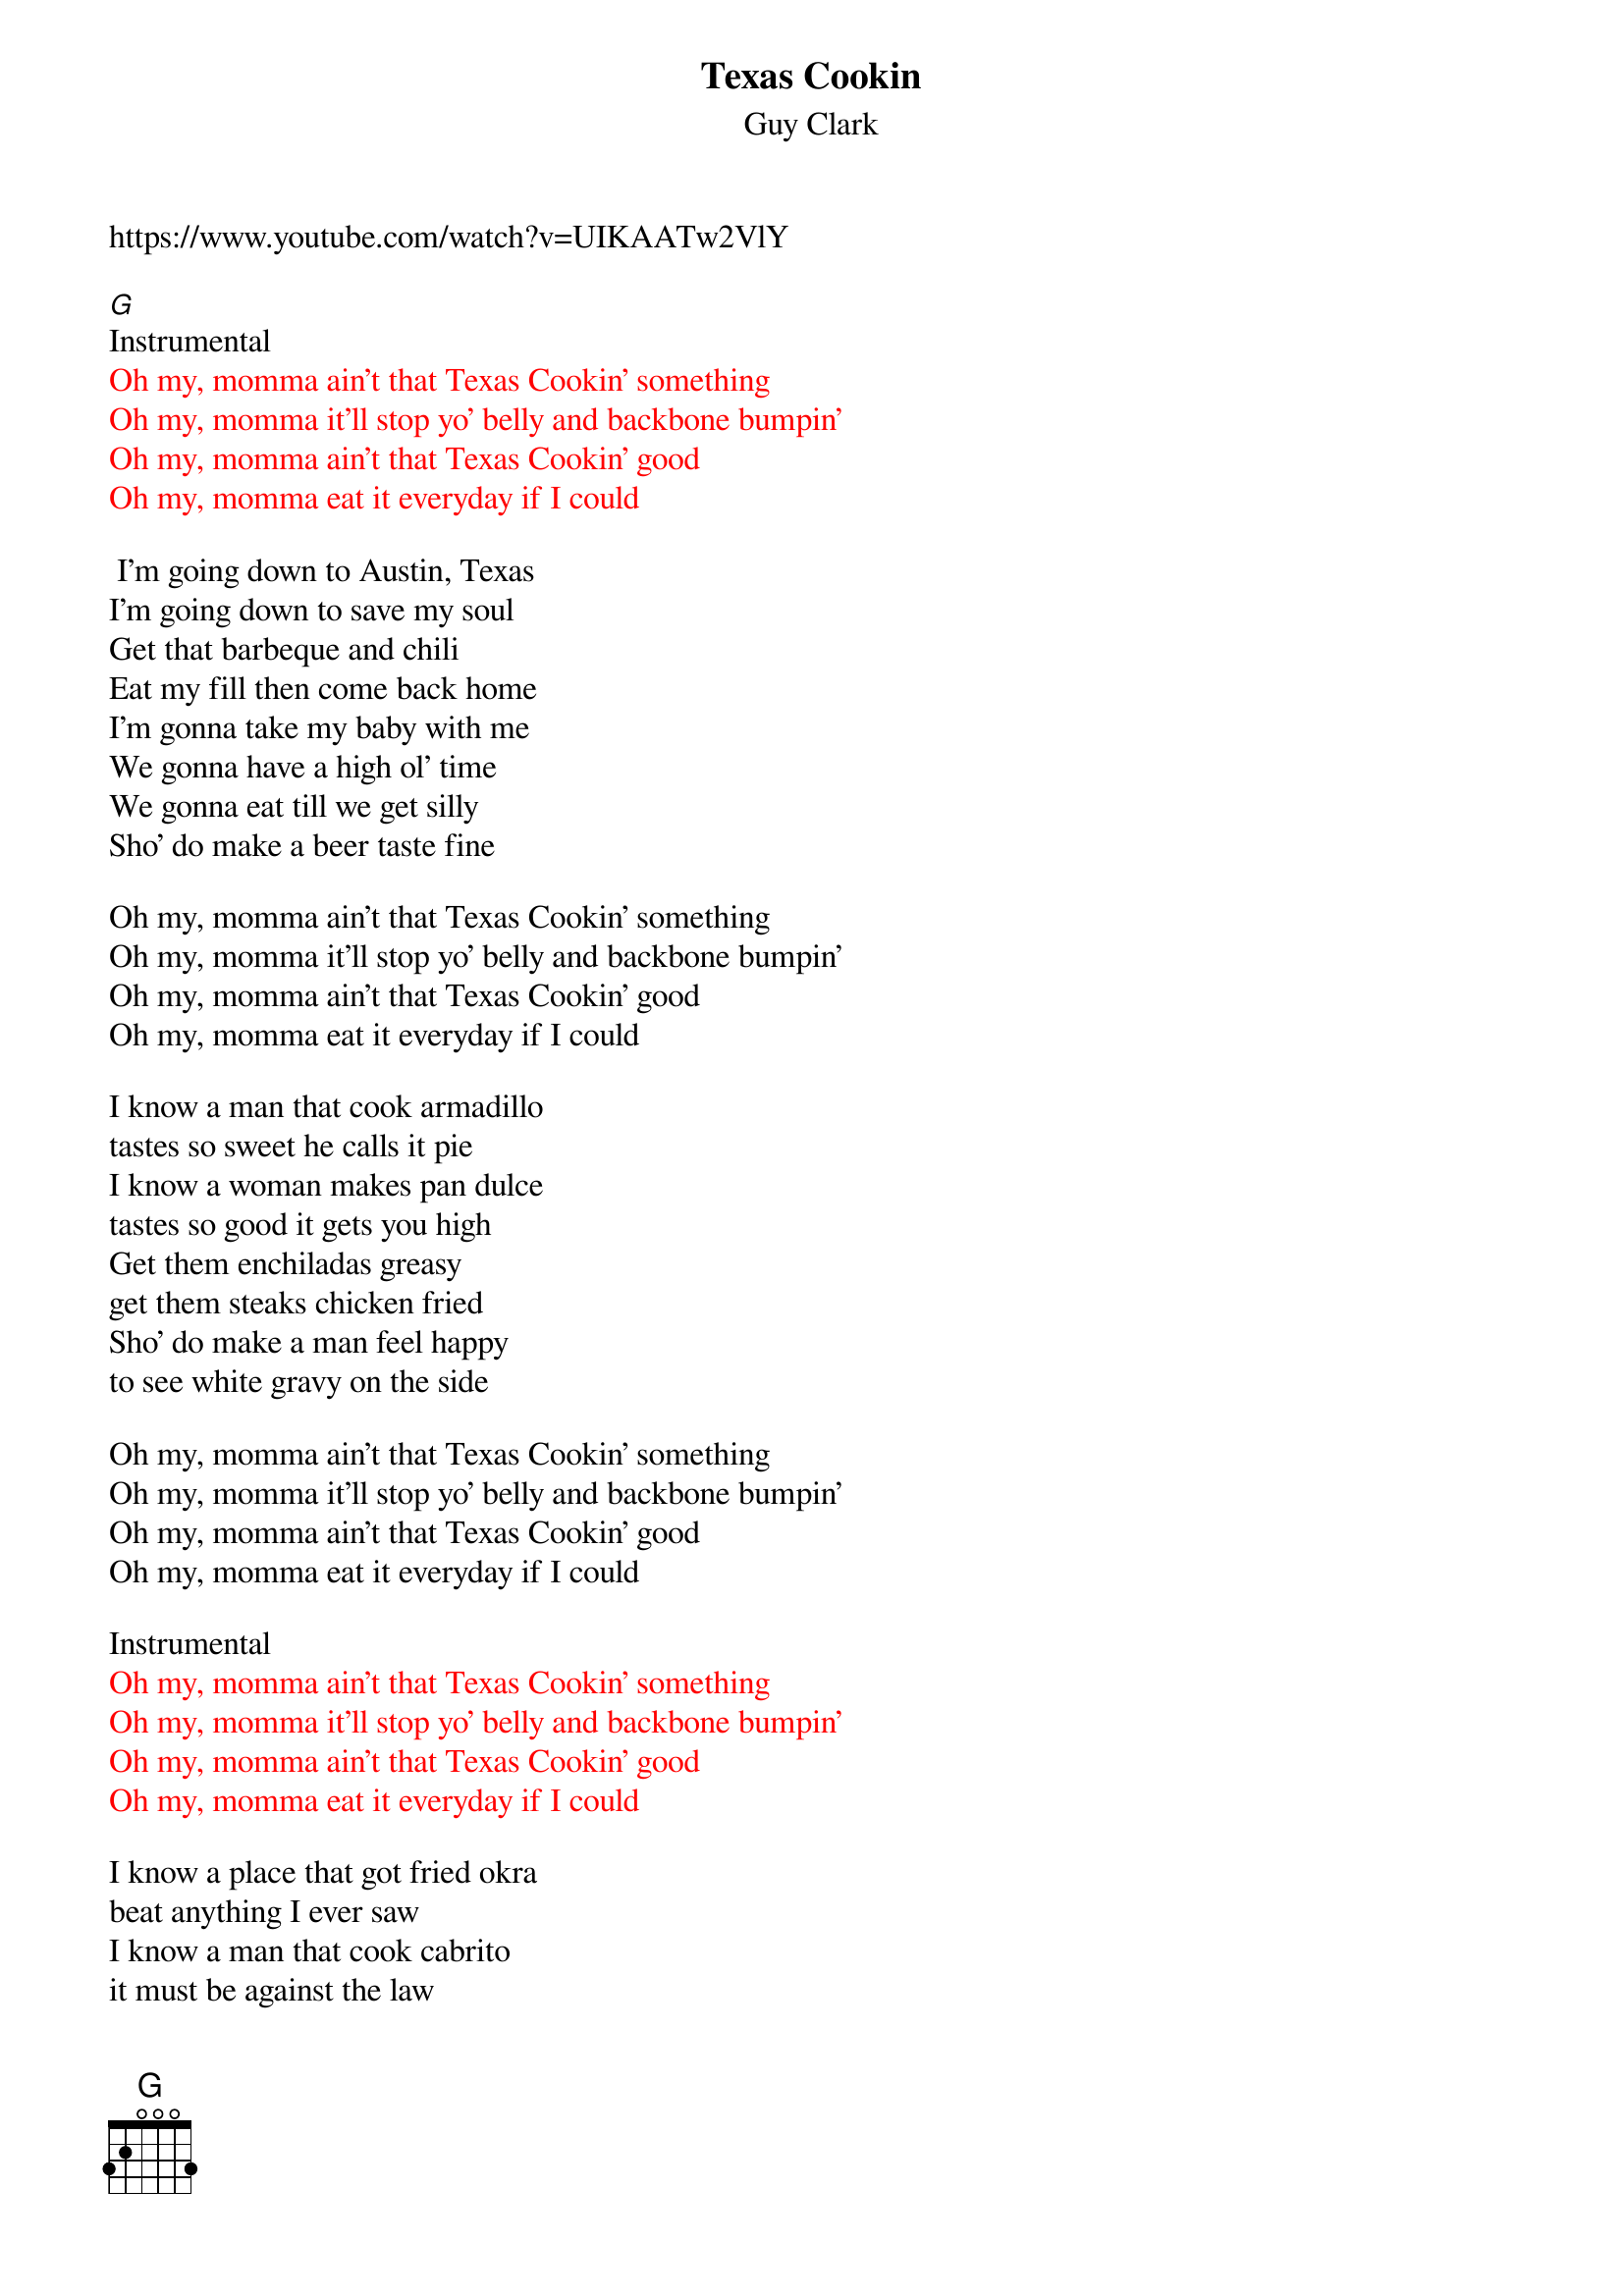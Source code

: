 {t: Texas Cookin}
{st: Guy Clark}
{Key: G}}
{Tempo: 100 BPM}}
{Time: 4/4}}

https://www.youtube.com/watch?v=UIKAATw2VlY

[G]
Instrumental 
{textcolour: red}
Oh my, momma ain't that Texas Cookin' something
Oh my, momma it'll stop yo' belly and backbone bumpin'
Oh my, momma ain't that Texas Cookin' good
Oh my, momma eat it everyday if I could
{textcolour}

 I'm going down to Austin, Texas
I'm going down to save my soul
Get that barbeque and chili
Eat my fill then come back home
I'm gonna take my baby with me
We gonna have a high ol' time
We gonna eat till we get silly
Sho' do make a beer taste fine

Oh my, momma ain't that Texas Cookin' something
Oh my, momma it'll stop yo' belly and backbone bumpin'
Oh my, momma ain't that Texas Cookin' good
Oh my, momma eat it everyday if I could

I know a man that cook armadillo
tastes so sweet he calls it pie
I know a woman makes pan dulce
tastes so good it gets you high
Get them enchiladas greasy
get them steaks chicken fried
Sho' do make a man feel happy
to see white gravy on the side

Oh my, momma ain't that Texas Cookin' something
Oh my, momma it'll stop yo' belly and backbone bumpin'
Oh my, momma ain't that Texas Cookin' good
Oh my, momma eat it everyday if I could

Instrumental 
{textcolour: red}
Oh my, momma ain't that Texas Cookin' something
Oh my, momma it'll stop yo' belly and backbone bumpin'
Oh my, momma ain't that Texas Cookin' good
Oh my, momma eat it everyday if I could
{textcolour}

I know a place that got fried okra
beat anything I ever saw
I know a man that cook cabrito
it must be against the law

We gonna get a big ol' sausage
a big ol' plate of ranch style beans
I could eat the heart of Texas
we gonna need some brand new jeans

Oh my, momma ain't that Texas Cookin' something
Oh my, momma it'll stop yo' belly and backbone bumpin'
Oh my, momma ain't that Texas Cookin' good
Oh my, momma eat it everyday if I could

Instrumental 
{textcolour: red}
Oh my, momma ain't that Texas Cookin' something
Oh my, momma it'll stop yo' belly and backbone bumpin'
Oh my, momma ain't that Texas Cookin' good
Oh my, momma eat it everyday if I could
{textcolour}
